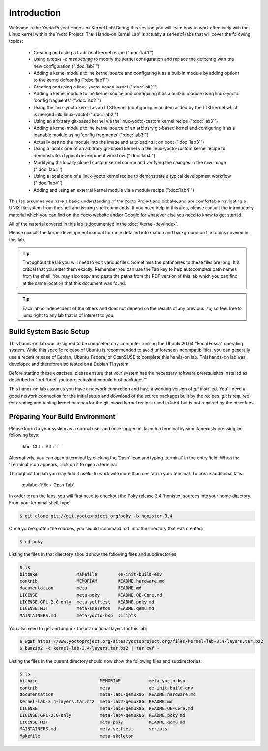 .. SPDX-License-Identifier: CC-BY-SA-2.0-UK

************
Introduction
************

Welcome to the Yocto Project Hands-on Kernel Lab! During this session
you will learn how to work effectively with the Linux kernel within
the Yocto Project.
The 'Hands-on Kernel Lab' is actually a series of labs that will cover
the following topics:

  * Creating and using a traditional kernel recipe (":doc:`lab1`")
  * Using `bitbake -c menuconfig` to modify the kernel configuration
    and replace the defconfig with the new configuration
    (":doc:`lab1`")
  * Adding a kernel module to the kernel source and configuring it
    as a built-in module by adding options to the kernel defconfig
    (":doc:`lab1`")


  * Creating and using a linux-yocto-based kernel (":doc:`lab2`")
  * Adding a kernel module to the kernel source and configuring it
    as a built-in module using linux-yocto 'config fragments'
    (":doc:`lab2`")
  * Using the linux-yocto kernel as an LTSI kernel (configuring in an
    item added by the LTSI kernel which is merged into linux-yocto)
    (":doc:`lab2`")

  * Using an arbitrary git-based kernel via the linux-yocto-custom
    kernel recipe (":doc:`lab3`")
  * Adding a kernel module to the kernel source of an arbitrary
    git-based kernel and configuring it as a loadable module using
    'config fragments' (":doc:`lab3`")
  * Actually getting the module into the image and autoloading it on
    boot (":doc:`lab3`")


  * Using a local clone of an arbitrary git-based kernel via the
    linux-yocto-custom kernel recipe to demonstrate a typical
    development workflow (":doc:`lab4`")
  * Modifying the locally cloned custom kernel source and verifying
    the changes in the new image (":doc:`lab4`")
  * Using a local clone of a linux-yocto kernel recipe to demonstrate
    a typical development workflow (":doc:`lab4`")
  * Adding and using an external kernel module via a module recipe
    (":doc:`lab4`")

This lab assumes you have a basic understanding of the Yocto Project
and bitbake, and are comfortable navigating a UNIX filesystem from the
shell and issuing shell commands. If you need help in this area, please
consult the introductory material which you can find on the Yocto
website and/or Google for whatever else you need to know to get
started.

All of the material covered in this lab is documented in the
:doc:`/kernel-dev/index`.

Please consult the kernel development manual for more detailed
information and background on the topics covered in this lab.

.. tip::
   Throughout the lab you will need to edit various files. Sometimes
   the pathnames to these files are long. It is critical that you
   enter them exactly. Remember you can use the Tab key to help
   autocomplete path names from the shell. You may also copy and
   paste the paths from the PDF version of this lab which you can
   find at the same location that this document was found.

.. tip::
   Each lab is independent of the others and does not depend on the
   results of any previous lab, so feel free to jump right to any lab
   that is of interest to you.


Build System Basic Setup
========================

This hands-on lab was designed to be completed on a computer running
the Ubuntu 20.04 “Focal Fossa” operating system. While this specific
release of Ubuntu is recommended to avoid unforeseen incompatibilities,
you can generally use a recent release of Debian, Ubuntu, Fedora, or
OpenSUSE to complete this hands-on lab. This hands-on lab was developed
and therefore also tested on a Debian 11 system.

Before starting these exercises, please ensure that your system has
the necessary software prerequisites installed as described in
":ref:`brief-yoctoprojectqs/index:build host packages`"

This hands-on lab assumes you have a network connection and have a
working version of `git` installed.  You'll need a good network
connection for the initial setup and download of the source packages
built by the recipes. `git` is required for creating and testing kernel
patches for the git-based kernel recipes used in lab4, but is not
required by the other labs.


Preparing Your Build Environment
================================

Please log in to your system as a normal user and once logged in,
launch a terminal by simultaneously pressing the following keys:

	:kbd:`Ctrl + Alt + T`

Alternatively, you can open a terminal by clicking the 'Dash' icon and
typing 'terminal' in the entry field.  When the 'Terminal' icon
appears, click on it to open a terminal.

Throughout the lab you may find it useful to work with more than one
tab in your terminal. To create additional tabs:

	:guilabel:`File ‣ Open Tab`

In order to run the labs, you will first need to checkout the Poky
release 3.4 'honister' sources into your home directory. From your
terminal shell, type:

.. code-block:: shell

   $ git clone git://git.yoctoproject.org/poky -b honister-3.4

Once you've gotten the sources, you should :command:`cd` into the
directory that was created:

.. code-block:: shell

   $ cd poky

Listing the files in that directory should show the following files
and subdirectories:

.. code-block:: shell

   $ ls
   bitbake               Makefile        oe-init-build-env
   contrib               MEMORIAM        README.hardware.md
   documentation         meta            README.md
   LICENSE               meta-poky       README.OE-Core.md
   LICENSE.GPL-2.0-only  meta-selftest   README.poky.md
   LICENSE.MIT           meta-skeleton   README.qemu.md
   MAINTAINERS.md        meta-yocto-bsp  scripts

You also need to get and unpack the instructional layers for this lab:

.. code-block:: shell

   $ wget https://www.yoctoproject.org/sites/yoctoproject.org/files/kernel-lab-3.4-layers.tar.bz2
   $ bunzip2 -c kernel-lab-3.4-layers.tar.bz2 | tar xvf -

Listing the files in the current directory should now show the
following files and subdirectories:

.. code-block:: shell

   $ ls
   bitbake                        MEMORIAM           meta-yocto-bsp
   contrib                        meta               oe-init-build-env
   documentation                  meta-lab1-qemux86  README.hardware.md
   kernel-lab-3.4-layers.tar.bz2  meta-lab2-qemux86  README.md
   LICENSE                        meta-lab3-qemux86  README.OE-Core.md
   LICENSE.GPL-2.0-only           meta-lab4-qemux86  README.poky.md
   LICENSE.MIT                    meta-poky          README.qemu.md
   MAINTAINERS.md                 meta-selftest      scripts
   Makefile                       meta-skeleton
